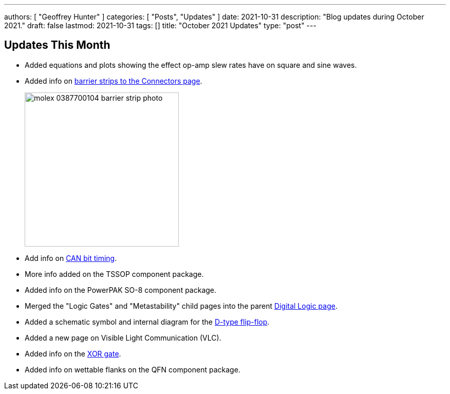 ---
authors: [ "Geoffrey Hunter" ]
categories: [ "Posts", "Updates" ]
date: 2021-10-31
description: "Blog updates during October 2021."
draft: false
lastmod: 2021-10-31
tags: []
title: "October 2021 Updates"
type: "post"
---

== Updates This Month

* Added equations and plots showing the effect op-amp slew rates have on square and sine waves.

* Added info on link:/electronics/components/connectors/#_barrier_strips[barrier strips to the Connectors page].
+
image::/posts/2021/10-31-october-2021-updates/molex-0387700104-barrier-strip-photo.png[width=300px]

* Add info on link:/electronics/communication-protocols/can-protocol/#_can_bit_timing[CAN bit timing].

* More info added on the TSSOP component package.

* Added info on the PowerPAK SO-8 component package.

* Merged the "Logic Gates" and "Metastability" child pages into the parent link:/electronics/circuit-design/digital-logic/#_d_flip_flops[Digital Logic page].

* Added a schematic symbol and internal diagram for the link:/electronics/circuit-design/digital-logic/#_d_flip_flops[D-type flip-flop].

* Added a new page on Visible Light Communication (VLC).

* Added info on the link:/electronics/circuit-design/digital-logic/#_xor[XOR gate].

* Added info on wettable flanks on the QFN component package. 
